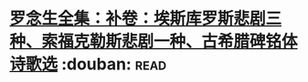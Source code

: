 * [[https://book.douban.com/subject/2127491/][罗念生全集：补卷：埃斯库罗斯悲剧三种、索福克勒斯悲剧一种、古希腊碑铭体诗歌选]]    :douban::read:

